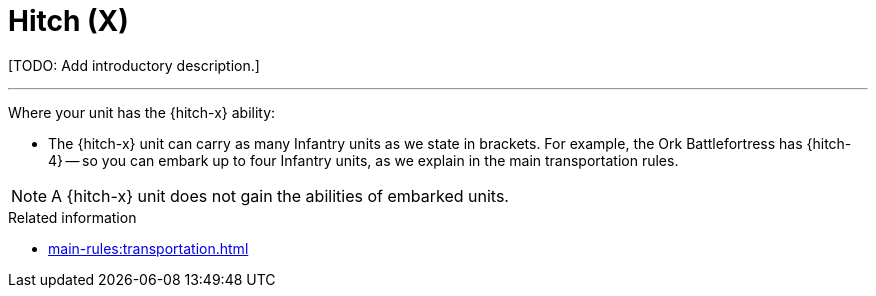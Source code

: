 = Hitch (X)

{blank}[TODO: Add introductory description.]

---

Where your unit has the {hitch-x} ability:

* The {hitch-x} unit can carry as many Infantry units as we state in brackets.
For example, the Ork Battlefortress has {hitch-4} -- so you can embark up to four Infantry units, as we explain in the main transportation rules.

NOTE: A {hitch-x} unit does not gain the abilities of embarked units.

.Related information
* xref:main-rules:transportation.adoc[]